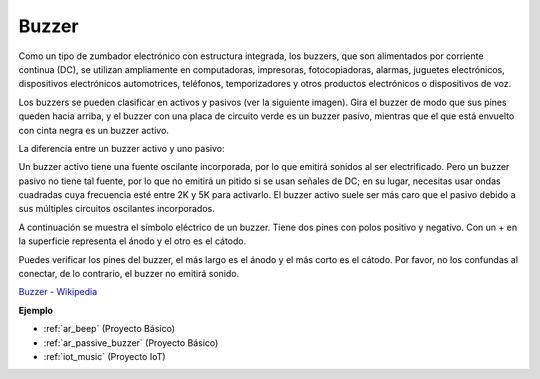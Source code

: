 .. _cpn_buzzer:

Buzzer
=======

.. image:: img/buzzer.png
    :width: 600

Como un tipo de zumbador electrónico con estructura integrada, los buzzers, que son alimentados por corriente continua (DC), se utilizan ampliamente en computadoras, impresoras, fotocopiadoras, alarmas, juguetes electrónicos, dispositivos electrónicos automotrices, teléfonos, temporizadores y otros productos electrónicos o dispositivos de voz.

Los buzzers se pueden clasificar en activos y pasivos (ver la siguiente imagen). Gira el buzzer de modo que sus pines queden hacia arriba, y el buzzer con una placa de circuito verde es un buzzer pasivo, mientras que el que está envuelto con cinta negra es un buzzer activo.

La diferencia entre un buzzer activo y uno pasivo:

Un buzzer activo tiene una fuente oscilante incorporada, por lo que emitirá sonidos al ser electrificado. Pero un buzzer pasivo no tiene tal fuente, por lo que no emitirá un pitido si se usan señales de DC; en su lugar, necesitas usar ondas cuadradas cuya frecuencia esté entre 2K y 5K para activarlo. El buzzer activo suele ser más caro que el pasivo debido a sus múltiples circuitos oscilantes incorporados.

A continuación se muestra el símbolo eléctrico de un buzzer. Tiene dos pines con polos positivo y negativo. Con un + en la superficie representa el ánodo y el otro es el cátodo.

.. image:: img/buzzer_symbol.png
    :width: 150

Puedes verificar los pines del buzzer, el más largo es el ánodo y el más corto es el cátodo. Por favor, no los confundas al conectar, de lo contrario, el buzzer no emitirá sonido.

`Buzzer - Wikipedia <https://en.wikipedia.org/wiki/Buzzer>`_

**Ejemplo**

* :ref:`ar_beep` (Proyecto Básico)
* :ref:`ar_passive_buzzer` (Proyecto Básico)
* :ref:`iot_music` (Proyecto IoT)

